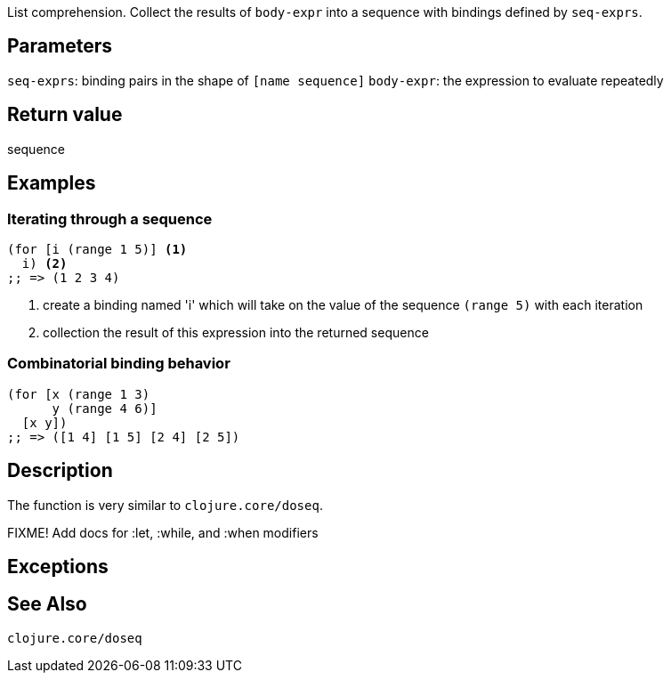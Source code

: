 :source-lang: clojure

List comprehension. Collect the results of `body-expr` into a sequence with
bindings defined by `seq-exprs`.


== Parameters
`seq-exprs`: binding pairs in the shape of `[name sequence]`
`body-expr`: the expression to evaluate repeatedly


== Return value
sequence


== Examples
=== Iterating through a sequence
[source,clojure]

----
(for [i (range 1 5)] <1>
  i) <2>
;; => (1 2 3 4)
----
<1> create a binding named 'i' which will take on the value of the sequence `(range 5)` with each iteration
<2> collection the result of this expression into the returned sequence

=== Combinatorial binding behavior
[source,clojure]
----
(for [x (range 1 3)
      y (range 4 6)]
  [x y])
;; => ([1 4] [1 5] [2 4] [2 5])
----


== Description
The function is very similar to `clojure.core/doseq`.

FIXME! Add docs for :let, :while, and :when modifiers


== Exceptions


== See Also
`clojure.core/doseq`
